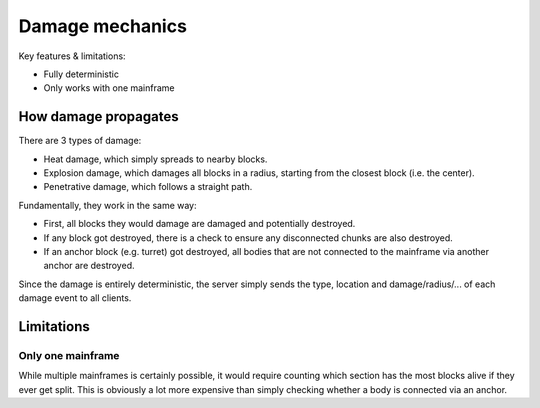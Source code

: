 ================
Damage mechanics
================

Key features & limitations:

* Fully deterministic

* Only works with one mainframe


How damage propagates
~~~~~~~~~~~~~~~~~~~~~

There are 3 types of damage:

* Heat damage, which simply spreads to nearby blocks.

* Explosion damage, which damages all blocks in a radius, starting from the
  closest block (i.e. the center).

* Penetrative damage, which follows a straight path.


Fundamentally, they work in the same way:

* First, all blocks they would damage are damaged and potentially destroyed.

* If any block got destroyed, there is a check to ensure any disconnected
  chunks are also destroyed.

* If an anchor block (e.g. turret) got destroyed, all bodies that are not
  connected to the mainframe via another anchor are destroyed.


Since the damage is entirely deterministic, the server simply sends the type,
location and damage/radius/... of each damage event to all clients.


Limitations
~~~~~~~~~~~


Only one mainframe
''''''''''''''''''

While multiple mainframes is certainly possible, it would require counting
which section has the most blocks alive if they ever get split. This is
obviously a lot more expensive than simply checking whether a body is connected
via an anchor.
